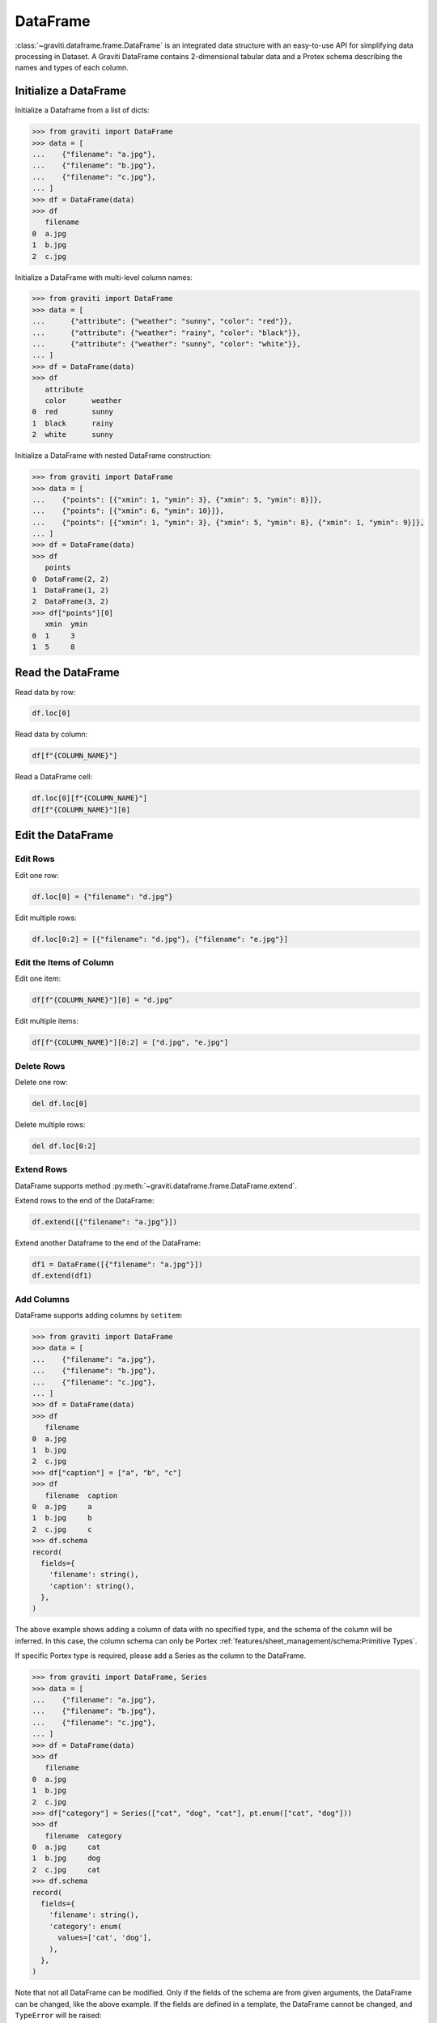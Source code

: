 ..
 Copyright 2022 Graviti. Licensed under MIT License.

###########
 DataFrame
###########

:class:`~graviti.dataframe.frame.DataFrame` is an integrated data structure
with an easy-to-use API for simplifying data processing in Dataset.
A Graviti DataFrame contains 2-dimensional tabular data and a Protex schema describing the names and types of each column.

************************
 Initialize a DataFrame
************************

Initialize a Dataframe from a list of dicts:

.. code:: python

   >>> from graviti import DataFrame
   >>> data = [
   ...    {"filename": "a.jpg"},
   ...    {"filename": "b.jpg"},
   ...    {"filename": "c.jpg"},
   ... ]
   >>> df = DataFrame(data)
   >>> df
      filename
   0  a.jpg
   1  b.jpg
   2  c.jpg

Initialize a DataFrame with multi-level column names:

.. code:: python

   >>> from graviti import DataFrame
   >>> data = [
   ...      {"attribute": {"weather": "sunny", "color": "red"}},
   ...      {"attribute": {"weather": "rainy", "color": "black"}},
   ...      {"attribute": {"weather": "sunny", "color": "white"}},
   ... ]
   >>> df = DataFrame(data)
   >>> df
      attribute
      color      weather
   0  red        sunny
   1  black      rainy
   2  white      sunny

Initialize a DataFrame with nested DataFrame construction:

.. code:: python

   >>> from graviti import DataFrame
   >>> data = [
   ...    {"points": [{"xmin": 1, "ymin": 3}, {"xmin": 5, "ymin": 8}]},
   ...    {"points": [{"xmin": 6, "ymin": 10}]},
   ...    {"points": [{"xmin": 1, "ymin": 3}, {"xmin": 5, "ymin": 8}, {"xmin": 1, "ymin": 9}]},
   ... ]
   >>> df = DataFrame(data)
   >>> df
      points
   0  DataFrame(2, 2)
   1  DataFrame(1, 2)
   2  DataFrame(3, 2)
   >>> df["points"][0]
      xmin  ymin
   0  1     3
   1  5     8

********************
 Read the DataFrame
********************

Read data by row:

.. code:: python

   df.loc[0]

Read data by column:

.. code:: python

   df[f"{COLUMN_NAME}"]

Read a DataFrame cell:

.. code:: python

   df.loc[0][f"{COLUMN_NAME}"]
   df[f"{COLUMN_NAME}"][0]

********************
 Edit the DataFrame
********************

Edit Rows
=========

Edit one row:

.. code:: python

   df.loc[0] = {"filename": "d.jpg"}

Edit multiple rows:

.. code:: python

   df.loc[0:2] = [{"filename": "d.jpg"}, {"filename": "e.jpg"}]

Edit the Items of Column
========================

Edit one item:

.. code:: python

   df[f"{COLUMN_NAME}"][0] = "d.jpg"

Edit multiple items:

.. code:: python

   df[f"{COLUMN_NAME}"][0:2] = ["d.jpg", "e.jpg"]

Delete Rows
===========

Delete one row:

.. code:: python

   del df.loc[0]

Delete multiple rows:

.. code:: python

   del df.loc[0:2]

Extend Rows
===========

DataFrame supports method :py:meth:`~graviti.dataframe.frame.DataFrame.extend`.

Extend rows to the end of the DataFrame:

.. code:: python

   df.extend([{"filename": "a.jpg"}])

Extend another Dataframe to the end of the DataFrame:

.. code:: python

   df1 = DataFrame([{"filename": "a.jpg"}])
   df.extend(df1)

Add Columns
===========

DataFrame supports adding columns by ``setitem``:

.. code:: python

   >>> from graviti import DataFrame
   >>> data = [
   ...    {"filename": "a.jpg"},
   ...    {"filename": "b.jpg"},
   ...    {"filename": "c.jpg"},
   ... ]
   >>> df = DataFrame(data)
   >>> df
      filename
   0  a.jpg
   1  b.jpg
   2  c.jpg
   >>> df["caption"] = ["a", "b", "c"]
   >>> df
      filename  caption
   0  a.jpg     a
   1  b.jpg     b
   2  c.jpg     c
   >>> df.schema
   record(
     fields={
       'filename': string(),
       'caption': string(),
     },
   )

The above example shows adding a column of data with no specified type,
and the schema of the column will be inferred.
In this case, the column schema can only be Portex :ref:`features/sheet_management/schema:Primitive Types`.

If specific Portex type is required, please add a Series as the column to the DataFrame.

.. code:: python

   >>> from graviti import DataFrame, Series
   >>> data = [
   ...    {"filename": "a.jpg"},
   ...    {"filename": "b.jpg"},
   ...    {"filename": "c.jpg"},
   ... ]
   >>> df = DataFrame(data)
   >>> df
      filename
   0  a.jpg
   1  b.jpg
   2  c.jpg
   >>> df["category"] = Series(["cat", "dog", "cat"], pt.enum(["cat", "dog"]))
   >>> df
      filename  category
   0  a.jpg     cat
   1  b.jpg     dog
   2  c.jpg     cat
   >>> df.schema
   record(
     fields={
       'filename': string(),
       'category': enum(
         values=['cat', 'dog'],
       ),
     },
   )

Note that not all DataFrame can be modified.
Only if the fields of the schema are from given arguments, the DataFrame can be changed, like the above example.
If the fields are defined in a template, the DataFrame cannot be changed, and ``TypeError`` will be raised:

.. code:: python

   >>> from graviti import DataFrame, Workspace
   >>> import graviti.portex as pt

   >>> std = pt.build_package("https://github.com/Project-OpenBytes/portex-standard", "main")
   >>> box2ds = std.label.Box2D(
   ...     categories=["boat", "car"],
   ...     attributes={
   ...         "difficult": pt.boolean(),
   ...         "occluded": pt.boolean(),
   ...     },
   ... )
   >>> df = DataFrame(
   ...     [
   ...         {
   ...             "xmin": 1,
   ...             "ymin": 1,
   ...             "xmax": 4,
   ...             "ymax": 5,
   ...             "category": "boat",
   ...             "attribute": {
   ...                 "difficult": False,
   ...                 "occluded": False,
   ...             },
   ...         }
   ...     ],
   ...     schema=box2ds
   ... )
   >>> df
      xmin  ymin  xmax  ymax  category  attribute
                                        difficult  occluded
   0  1.0   1.0   4.0   5.0   boat      False      False
   >>> df["caption"] = ["a"]
   TypeError: Cannot set item 'caption' in ImmutableFields

****************
 File Operation
****************

Graviti SDK use the :class:`~graviti.utility.file.File` and :class:`~graviti.utility.file.RemoteFile`
to represent a specific file.

Load the local file into DataFrame:

.. code:: python

   import graviti.portex as pt
   from graviti import DataFrame
   from graviti.utility import File

   std = pt.build_package("https://github.com/Project-OpenBytes/portex-standard", "main")
   schema = pt.record({"file": std.file.RemoteFile()})
   data = [
       {"file": File("PATH/TO/YOUR/FILE1")},
       {"file": File("PATH/TO/YOUR/FILE2")},
   ]
   df = DataFrame(data, schema)

Read the file in DataFrame:

.. code:: python

   file = df["file"][0]
   file.open().read()
